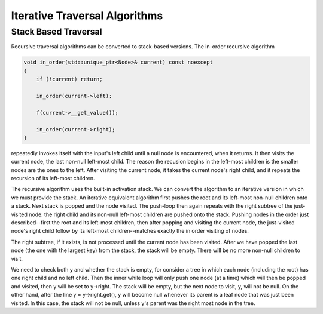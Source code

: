 Iterative Traversal Algorithms
==============================

Stack Based Traversal
---------------------

Recursive traversal algorithms can be converted to stack-based versions. The in-order recursive algorithm

.. code-block:: cpp

     void in_order(std::unique_ptr<Node>& current) const noexcept
     {
         if (!current) return;
   
         in_order(current->left);
   
         f(current->__get_value());
   
         in_order(current->right);
     }

repeatedly invokes itself with the input's left child until a null node is encountered, when it returns. It then visits the current node, the last non-null left-most child. The reason the recusion begins in the left-most children is the smaller nodes are the ones to the
left. After visiting the current node, it takes the current node's right child, and it repeats the recursion of its left-most children.

The recursive algorithm uses the built-in activation stack. We can convert the algorithm to an iterative version in which we must provide the stack.
An iterative equivalent algorithm first pushes the root and its left-most non-null children onto a stack. Next stack is popped and the node visited. The push-loop then again repeats with the right subtree of the just-visited node: the right child and its non-null left-most children are
pushed onto the stack. Pushing nodes in the order just described--first the root and its left-most children, then after popping and visiting the current node, the just-visited node's right child follow by its left-most children--matches exactly the in order visiting of nodes.

The right subtree, if it exists, is not processed until the current node has been visited. After we have popped the last node (the one with the largest key) from the stack, the stack will be empty. There will be no more non-null children to visit.

.. code-bloc:: cpp

    template<class Key, class Value>
    template<typename Functor>
    void bstree<Key, Value>::InOrderIterative(Functor f, const std::unique_ptr<Node>& root_in) const noexcept
    {
       if (!root_in) return;
       
       std::stack<const node_type *> stack;
    
       const Node *y = root_in.get();
    
       while (y || !stack.empty()) { 

          while (y) { // put y and its left-most descendents onto the stack
          
             stack.push(y);
             y = y->left.get();
          } 
    
          y = stack.top();
    
          stack.pop();
    
          f(y->__get_value());  
          
          y = y->right.get(); // repeat the process with current's right child.
       }
    }
    
We need to check both y and whether the stack is empty, for consider a tree in which each node (including the root) has one right child and no left child. Then the inner while loop will only push one node (at a time) which will then be popped and visited, then y will be set to y->right.  The stack will be empty, but
the next node to visit, y, will not be null.  On the other hand, after the line y = y->right.get(), y will become null whenever its parent is a leaf node that was just been visited. In this case, the stack will not be null, unless y's parent was the right most node in the tree. 
